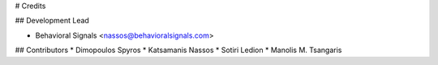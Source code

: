 # Credits

## Development Lead

* Behavioral Signals <nassos@behavioralsignals.com>

## Contributors
* Dimopoulos Spyros
* Katsamanis Nassos
* Sotiri Ledion
* Manolis M. Tsangaris
